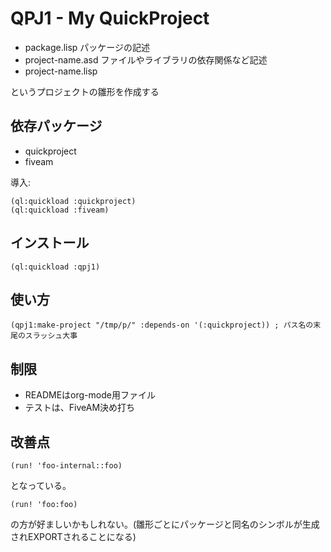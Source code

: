 * QPJ1 - My QuickProject

- package.lisp
  パッケージの記述
- project-name.asd
  ファイルやライブラリの依存関係など記述
- project-name.lisp

というプロジェクトの雛形を作成する

** 依存パッケージ
- quickproject
- fiveam
導入:
#+BEGIN_SRC common-lisp
(ql:quickload :quickproject)
(ql:quickload :fiveam)
#+END_SRC
** インストール
#+BEGIN_SRC common-lisp
(ql:quickload :qpj1)
#+END_SRC
** 使い方
#+BEGIN_SRC common-lisp
(qpj1:make-project "/tmp/p/" :depends-on '(:quickproject)) ; パス名の末尾のスラッシュ大事
#+END_SRC
** 制限
- READMEはorg-mode用ファイル
- テストは、FiveAM決め打ち

** 改善点
#+BEGIN_SRC common-lisp
(run! 'foo-internal::foo)
#+END_SRC
となっている。
#+BEGIN_SRC common-lisp
(run! 'foo:foo)
#+END_SRC
の方が好ましいかもしれない。(雛形ごとにパッケージと同名のシンボルが生成されEXPORTされることになる)

